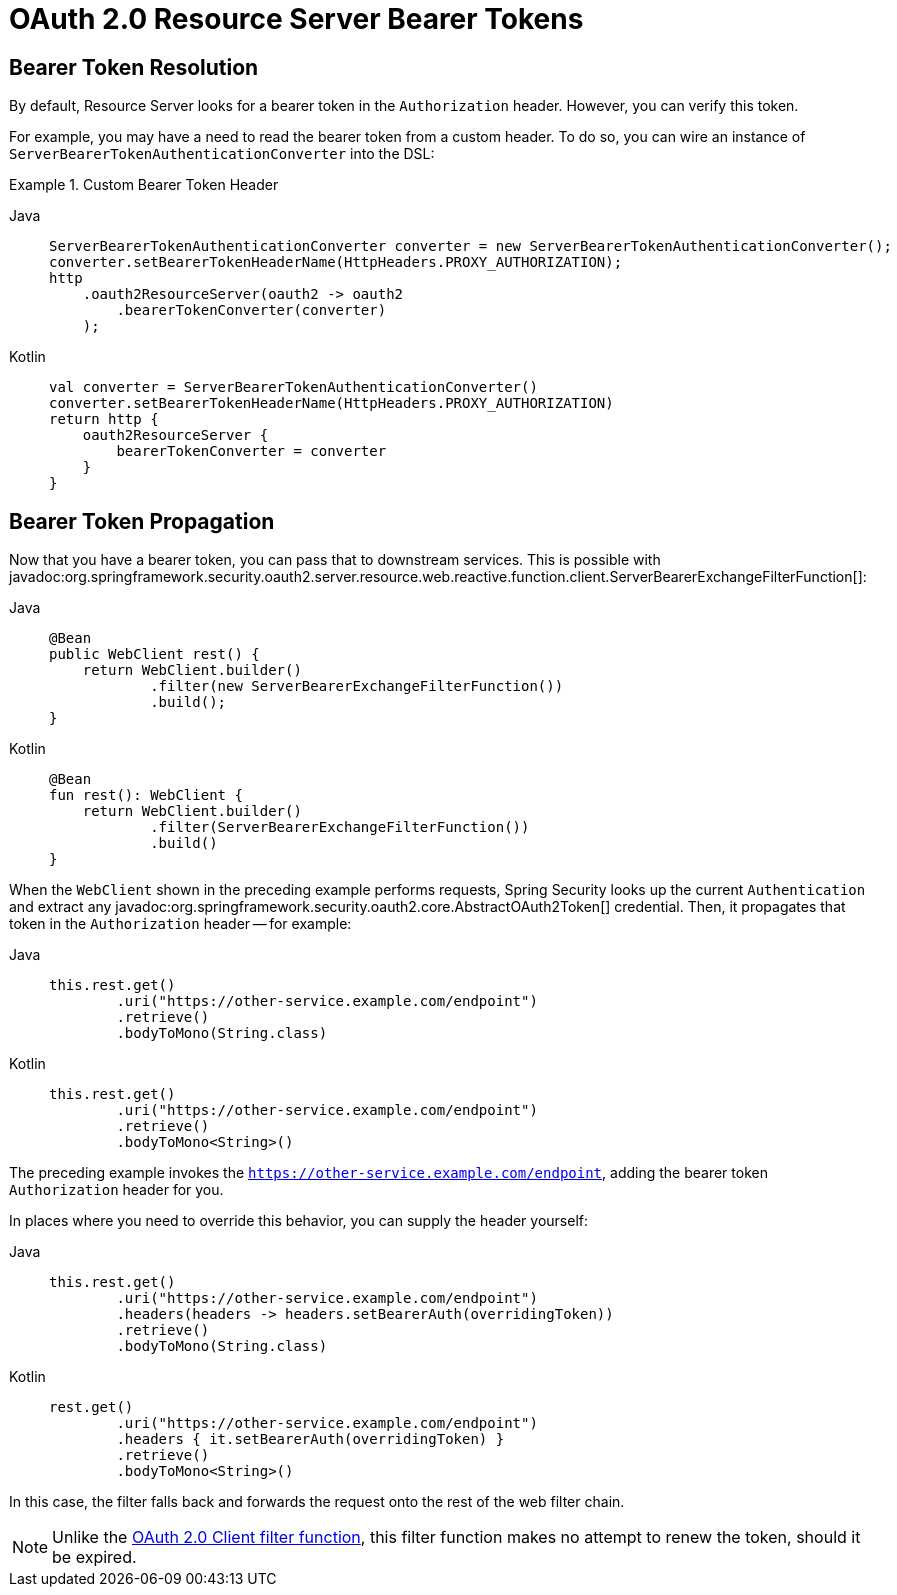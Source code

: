 = OAuth 2.0 Resource Server Bearer Tokens

[[webflux-oauth2resourceserver-bearertoken-resolver]]
== Bearer Token Resolution

By default, Resource Server looks for a bearer token in the `Authorization` header.
However, you can verify this token.

For example, you may have a need to read the bearer token from a custom header.
To do so, you can wire an instance of `ServerBearerTokenAuthenticationConverter` into the DSL:

.Custom Bearer Token Header
[tabs]
======
Java::
+
[source,java,role="primary"]
----
ServerBearerTokenAuthenticationConverter converter = new ServerBearerTokenAuthenticationConverter();
converter.setBearerTokenHeaderName(HttpHeaders.PROXY_AUTHORIZATION);
http
    .oauth2ResourceServer(oauth2 -> oauth2
        .bearerTokenConverter(converter)
    );
----

Kotlin::
+
[source,kotlin,role="secondary"]
----
val converter = ServerBearerTokenAuthenticationConverter()
converter.setBearerTokenHeaderName(HttpHeaders.PROXY_AUTHORIZATION)
return http {
    oauth2ResourceServer {
        bearerTokenConverter = converter
    }
}
----
======

== Bearer Token Propagation

Now that you have a bearer token, you can pass that to downstream services.
This is possible with javadoc:org.springframework.security.oauth2.server.resource.web.reactive.function.client.ServerBearerExchangeFilterFunction[]:

[tabs]
======
Java::
+
[source,java,role="primary"]
----
@Bean
public WebClient rest() {
    return WebClient.builder()
            .filter(new ServerBearerExchangeFilterFunction())
            .build();
}
----

Kotlin::
+
[source,kotlin,role="secondary"]
----
@Bean
fun rest(): WebClient {
    return WebClient.builder()
            .filter(ServerBearerExchangeFilterFunction())
            .build()
}
----
======

When the `WebClient` shown in the preceding example performs requests, Spring Security looks up the current `Authentication` and extract any javadoc:org.springframework.security.oauth2.core.AbstractOAuth2Token[] credential.
Then, it propagates that token in the `Authorization` header -- for example:

[tabs]
======
Java::
+
[source,java,role="primary"]
----
this.rest.get()
        .uri("https://other-service.example.com/endpoint")
        .retrieve()
        .bodyToMono(String.class)
----

Kotlin::
+
[source,kotlin,role="secondary"]
----
this.rest.get()
        .uri("https://other-service.example.com/endpoint")
        .retrieve()
        .bodyToMono<String>()
----
======

The preceding example invokes the `https://other-service.example.com/endpoint`, adding the bearer token `Authorization` header for you.

In places where you need to override this behavior, you can supply the header yourself:

[tabs]
======
Java::
+
[source,java,role="primary"]
----
this.rest.get()
        .uri("https://other-service.example.com/endpoint")
        .headers(headers -> headers.setBearerAuth(overridingToken))
        .retrieve()
        .bodyToMono(String.class)
----

Kotlin::
+
[source,kotlin,role="secondary"]
----
rest.get()
        .uri("https://other-service.example.com/endpoint")
        .headers { it.setBearerAuth(overridingToken) }
        .retrieve()
        .bodyToMono<String>()
----
======

In this case, the filter falls back and forwards the request onto the rest of the web filter chain.

[NOTE]
====
Unlike the https://docs.spring.io/spring-security/site/docs/current-SNAPSHOT/api/org/springframework/security/oauth2/client/web/reactive/function/client/ServerOAuth2AuthorizedClientExchangeFilterFunction.html[OAuth 2.0 Client filter function], this filter function makes no attempt to renew the token, should it be expired.
====
